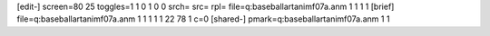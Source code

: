 [edit-]
screen=80 25
toggles=1 1 0 1 0 0
srch=
src=
rpl=
file=q:\baseball\art\anim\f07a.anm 1 1 1 1
[brief]
file=q:\baseball\art\anim\f07a.anm 1 1 1 1 1 22 78 1 c=0
[shared-]
pmark=q:\baseball\art\anim\f07a.anm 1 1
